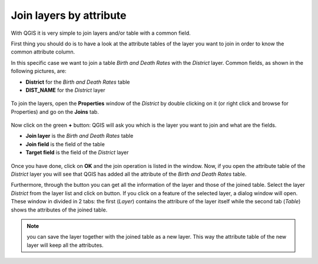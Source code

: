 .. |mActionIdentify| image:: img/mActionIdentify.png
	:width: 1.5 em 


Join layers by attribute
========================

With QGIS it is very simple to join layers and/or table with a common field.

First thing you should do is to have a look at the attribute tables of the layer you want to join in order to know the common attribute column.

In this specific case we want to join a table *Birth and Death Rates* with the *District* layer. 
Common fields, as shown in the following pictures, are:

* **District** for the *Birth and Death Rates* table
* **DIST_NAME** for the *District* layer

.. figure:: img/join_1.png
	:align: center
	:scale: 70%

To join the layers, open the **Properties** window of the *District* by double clicking on it (or right click and browse for Properties) and go on the **Joins** tab.

.. figure:: img/join_2.png
	:align: center
	:scale: 70%

Now click on the green **+** button: QGIS will ask you which is the layer you want to join and what are the fields.

* **Join layer** is the *Birth and Death Rates* table
* **Join field** is the field of the table
* **Target field** is the field of the *District* layer

.. figure:: img/join_3.png
	:align: center
	:scale: 70%

Once you have done, click on **OK** and the join operation is listed in the window. 
Now, if you open the attribute table of the *District* layer you will see that QGIS has added all the attribute of the *Birth and Death Rates* table.


Furthermore, through the |mActionIdentify| button you can get all the information of the layer and those of the joined table. 
Select the layer *District* from the layer list and click on |mActionIdentify| button. If you click on a feature of the selected layer, a dialog window will open. These window in divided in 2 tabs: the first (*Layer*) contains the attribure of the layer itself while the second tab (*Table*) shows the attributes of the joined table.

.. figure:: img/join_4.png
	:align: center
	:scale: 70%
	

.. note:: you can save the layer together with the joined table as a new layer. This way the attribute table of the new layer will keep all the attributes.
